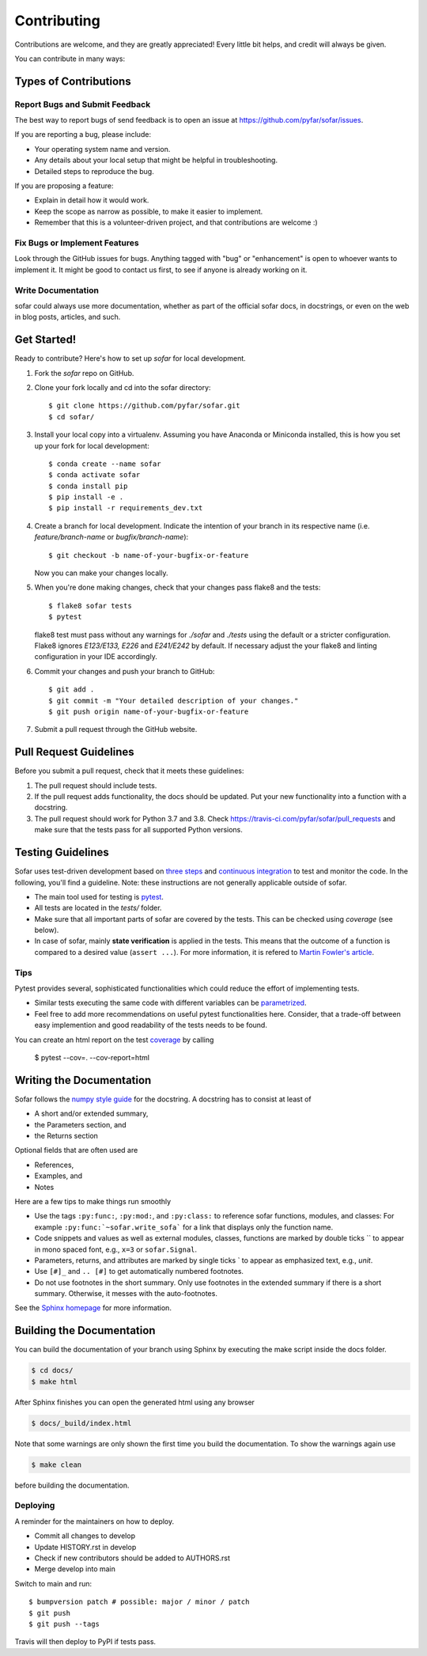 .. highlight:: shell

============
Contributing
============

Contributions are welcome, and they are greatly appreciated! Every little bit
helps, and credit will always be given.

You can contribute in many ways:

Types of Contributions
----------------------

Report Bugs and Submit Feedback
~~~~~~~~~~~~~~~~~~~~~~~~~~~~~~~

The best way to report bugs of send feedback is to open an issue at https://github.com/pyfar/sofar/issues.

If you are reporting a bug, please include:

* Your operating system name and version.
* Any details about your local setup that might be helpful in troubleshooting.
* Detailed steps to reproduce the bug.

If you are proposing a feature:

* Explain in detail how it would work.
* Keep the scope as narrow as possible, to make it easier to implement.
* Remember that this is a volunteer-driven project, and that contributions
  are welcome :)

Fix Bugs or Implement Features
~~~~~~~~~~~~~~~~~~~~~~~~~~~~~~

Look through the GitHub issues for bugs. Anything tagged with "bug" or
"enhancement" is open to whoever wants to implement it. It might be good to
contact us first, to see if anyone is already working on it.

Write Documentation
~~~~~~~~~~~~~~~~~~~

sofar could always use more documentation, whether as part of the
official sofar docs, in docstrings, or even on the web in blog posts,
articles, and such.

Get Started!
------------

Ready to contribute? Here's how to set up `sofar` for local development.

1. Fork the `sofar` repo on GitHub.
2. Clone your fork locally and cd into the sofar directory::

    $ git clone https://github.com/pyfar/sofar.git
    $ cd sofar/

3. Install your local copy into a virtualenv. Assuming you have Anaconda or Miniconda installed, this is how you set up your fork for local development::

    $ conda create --name sofar
    $ conda activate sofar
    $ conda install pip
    $ pip install -e .
    $ pip install -r requirements_dev.txt

4. Create a branch for local development. Indicate the intention of your branch in its respective name (i.e. `feature/branch-name` or `bugfix/branch-name`)::

    $ git checkout -b name-of-your-bugfix-or-feature

   Now you can make your changes locally.

5. When you're done making changes, check that your changes pass flake8 and the
   tests::

    $ flake8 sofar tests
    $ pytest

   flake8 test must pass without any warnings for `./sofar` and `./tests` using the default or a stricter configuration. Flake8 ignores `E123/E133, E226` and `E241/E242` by default. If necessary adjust the your flake8 and linting configuration in your IDE accordingly.

6. Commit your changes and push your branch to GitHub::

    $ git add .
    $ git commit -m "Your detailed description of your changes."
    $ git push origin name-of-your-bugfix-or-feature

7. Submit a pull request through the GitHub website.

Pull Request Guidelines
-----------------------

Before you submit a pull request, check that it meets these guidelines:

1. The pull request should include tests.
2. If the pull request adds functionality, the docs should be updated. Put
   your new functionality into a function with a docstring.
3. The pull request should work for Python 3.7 and 3.8. Check
   https://travis-ci.com/pyfar/sofar/pull_requests
   and make sure that the tests pass for all supported Python versions.


Testing Guidelines
-----------------------
Sofar uses test-driven development based on `three steps <https://martinfowler.com/bliki/TestDrivenDevelopment.html>`_ and `continuous integration <https://en.wikipedia.org/wiki/Continuous_integration>`_ to test and monitor the code.
In the following, you'll find a guideline. Note: these instructions are not generally applicable outside of sofar.

- The main tool used for testing is `pytest <https://docs.pytest.org/en/stable/index.html>`_.
- All tests are located in the *tests/* folder.
- Make sure that all important parts of sofar are covered by the tests. This can be checked using *coverage* (see below).
- In case of sofar, mainly **state verification** is applied in the tests. This means that the outcome of a function is compared to a desired value (``assert ...``). For more information, it is refered to `Martin Fowler's article <https://martinfowler.com/articles/mocksArentStubs.html.>`_.

Tips
~~~~~~~~~~~
Pytest provides several, sophisticated functionalities which could reduce the effort of implementing tests.

- Similar tests executing the same code with different variables can be `parametrized <https://docs.pytest.org/en/stable/example/parametrize.html>`_.
- Feel free to add more recommendations on useful pytest functionalities here. Consider, that a trade-off between easy implemention and good readability of the tests needs to be found.

You can create an html report on the test `coverage <https://coverage.readthedocs.io/en/coverage-5.5/>`_ by calling

    $ pytest --cov=. --cov-report=html


Writing the Documentation
-------------------------

Sofar follows the `numpy style guide <https://numpydoc.readthedocs.io/en/latest/format.html>`_ for the docstring. A docstring has to consist at least of

- A short and/or extended summary,
- the Parameters section, and
- the Returns section

Optional fields that are often used are

- References,
- Examples, and
- Notes

Here are a few tips to make things run smoothly

- Use the tags ``:py:func:``, ``:py:mod:``, and ``:py:class:`` to reference sofar functions, modules, and classes: For example ``:py:func:`~sofar.write_sofa``` for a link that displays only the function name.
- Code snippets and values as well as external modules, classes, functions are marked by double ticks \`\` to appear in mono spaced font, e.g., ``x=3`` or ``sofar.Signal``.
- Parameters, returns, and attributes are marked by single ticks \` to appear as emphasized text, e.g., *unit*.
- Use ``[#]_`` and ``.. [#]`` to get automatically numbered footnotes.
- Do not use footnotes in the short summary. Only use footnotes in the extended summary if there is a short summary. Otherwise, it messes with the auto-footnotes.

See the `Sphinx homepage <https://www.sphinx-doc.org>`_ for more information.

Building the Documentation
--------------------------

You can build the documentation of your branch using Sphinx by executing the make script inside the docs folder.

.. code-block:: console

    $ cd docs/
    $ make html

After Sphinx finishes you can open the generated html using any browser

.. code-block:: console

    $ docs/_build/index.html

Note that some warnings are only shown the first time you build the
documentation. To show the warnings again use

.. code-block:: console

    $ make clean

before building the documentation.


Deploying
~~~~~~~~~

A reminder for the maintainers on how to deploy.

- Commit all changes to develop
- Update HISTORY.rst in develop
- Check if new contributors should be added to AUTHORS.rst
- Merge develop into main

Switch to main and run::

$ bumpversion patch # possible: major / minor / patch
$ git push
$ git push --tags

Travis will then deploy to PyPI if tests pass.


